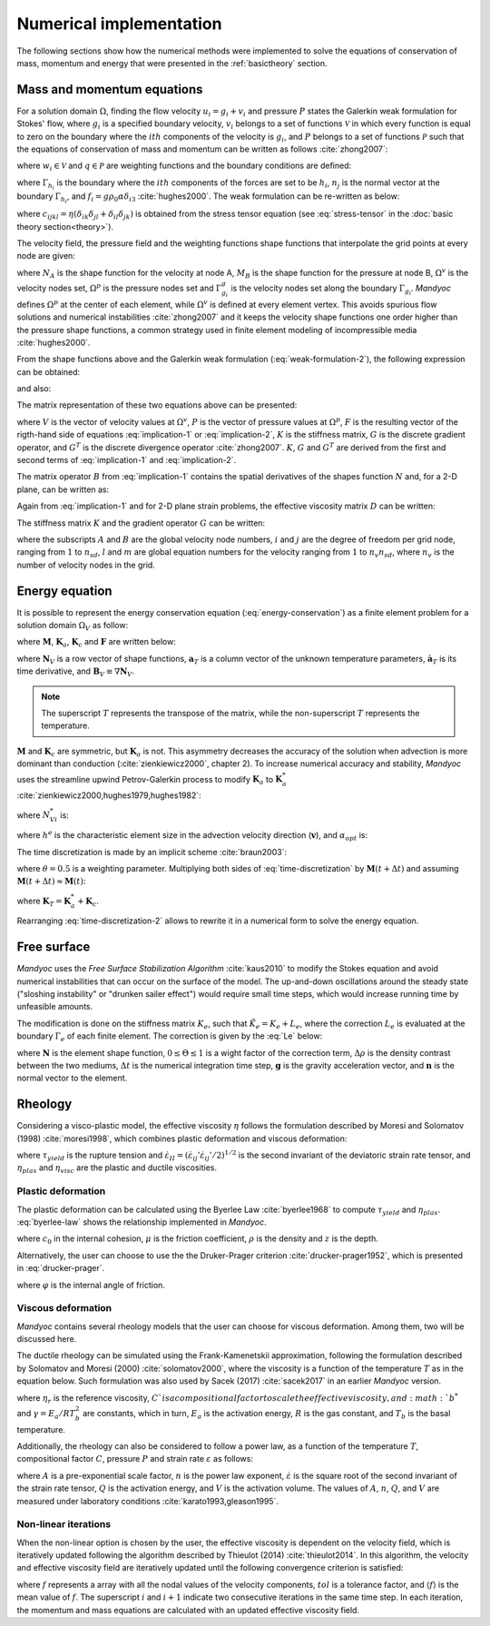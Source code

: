 .. _numericalimplementation:

Numerical implementation
========================

The following sections show how the numerical methods were implemented to solve the equations of conservation of mass, momentum and energy that were presented in the :ref:`basictheory` section.

.. _massmomentumimplementation:

Mass and momentum equations
---------------------------

For a solution domain :math:`\Omega`, finding the flow velocity :math:`u_i=g_i+v_i` and pressure :math:`P` states the Galerkin weak formulation for Stokes' flow, where :math:`g_i` is a specified boundary velocity, :math:`v_i` belongs to a set of functions :math:`\mathcal{V}` in which every function is equal to zero on the boundary where the :math:`ith` components of the velocity is :math:`g_i`, and :math:`P` belongs to a set of functions :math:`\mathcal{P}` such that the equations of conservation of mass and momentum can be written as follows :cite:`zhong2007`:

.. math::
    :label: weak-formulation-1

    \int_{\Omega}{w_{i,j}\sigma_{ij}d\Omega} -
    \int_{\Omega}{qu_{i,i}d\Omega} =
    \int_{\Omega}{w_i f_id\Omega} +
    \sum_{i=1}^{n_{sd}}{\int_{\Gamma_{h_i}}{w_i h_i d\Gamma}}

where :math:`w_i \in \mathcal{V}` and :math:`q \in \mathcal{P}` are weighting functions and the boundary conditions are defined:

.. math::
    :label: boundary-conditions

    u_i = g_i \text{ on } \Gamma_{g_i}, \sigma_{ij}n_j = h_i \text{ on } \Gamma_{h_i}

where :math:`\Gamma_{h_i}` is the boundary where the :math:`ith` components of the forces are set to be :math:`h_i`, :math:`n_j` is the normal vector at the boundary :math:`\Gamma_{h_i}`, and :math:`f_i=g\rho_0 \alpha \delta_{i3}` :cite:`hughes2000`. The weak formulation can be re-written as below:

.. math::
    :label: weak-formulation-2

    \int_{\Omega}{w_{i,j}c_{ijkl}v_{k,l}d\Omega} -
    \int_{\Omega}{qv_{i,i}d\Omega} -
    \int_{\Omega}{w_{i,i}Pd\Omega} = \\
    \int_{\Omega}{w_{i}f_{i}d\Omega} +
    \sum_{i=1}^{n_{sd}}{\int_{\Gamma_{h_i}}{w_{i}h_{i}d\Gamma}} - 
    \int_{\Omega}{w_{i,j}c_{ijkl}g_{k,l}d\Omega}
    
where :math:`c_{ijkl}=\eta(\delta_{ik}\delta_{jl}+\delta_{il}\delta_{jk})` is obtained from the stress tensor equation (see :eq:`stress-tensor` in the :doc:`basic theory section<theory>`).

The velocity field, the pressure field and the weighting functions shape functions that interpolate the grid points at every node are given:

.. math::
    :label: v-shape-function

    \mathbf{v} = 
    v_i \mathbf{e}_i = 
    \sum_{A\in \Omega^{v}-\Gamma^{v}_{g_i}}{N_A v_{iA}\mathbf{e}_i}

.. math::
    :label: w-shape-function

    \mathbf{w} =
    w_i \mathbf{e}_i =
    \sum_{A\in \Omega^{v}-\Gamma^{v}_{g_i}}{N_A w_{iA}\mathbf{e}_i}

.. math::
    :label: g-shape-function

    \mathbf{g} =
    \sum_{A\in \Omega^{v}-\Gamma^{v}_{g_i}}{N_A g_{iA}\mathbf{e}_i}

.. math::
    :label: p-shape-functionn

    P = \sum_{B\in \Omega^{p}}{M_B P_B}

.. math::
    :label: q-shape-function

    q = \sum_{B\in \Omega^{p}}{M_B q_B}

where :math:`N_A` is the shape function for the velocity at node A, :math:`M_B` is the shape function for the pressure at node B, :math:`\Omega^{v}` is the velocity nodes set, :math:`\Omega^{p}` is the pressure nodes set and :math:`\Gamma^{g}_{g_i}` is the velocity nodes set along the boundary :math:`\Gamma_{g_i}`. *Mandyoc* defines :math:`\Omega^{p}` at the center of each element, while :math:`\Omega^{v}` is defined at every element vertex. This avoids spurious flow solutions and numerical instabilities :cite:`zhong2007` and it keeps the velocity shape functions one order higher than the pressure shape functions, a common strategy used in finite element modeling of incompressible media :cite:`hughes2000`.

From the shape functions above and the Galerkin weak formulation (:eq:`weak-formulation-2`), the following expression can be obtained:

.. math::
    :label: implication-1

    \sum_{B\in\Omega^{v}-\Gamma^{v}_{g_j}}{\Big( \mathbf{e}^{T}_{i} \int_{\Omega}{B^T_A D B_B d\Omega \mathbf{e}_j v_{jB}} \Big)} - 
    \sum_{B\in \Omega^p}{\Big( \mathbf{e}_i \int_{\Omega}{N_{A,i} M_B d\Omega P_{B}} \Big)} = \\
    \int_{\Omega}{N_A \mathbf{e}_i f_i d\Omega} +
    \sum_{i=1}^{n_{sd}}{\int_{\Gamma_{h_i}}{N_A \mathbf{e}_i h_i d\Gamma}} -
    \sum_{B\in \Gamma^{v}_{g_j}}{\Big( \mathbf{e}^{T}_{i} \int_{\Omega}{B^{T}_{A} D B^{T}_{B} d\Omega \mathbf{e}_j g_{jB}} \Big)}
    
and also:

.. math::
    :label: implication-2

    \sum_{B\in \Omega^{v} - \Gamma^{v}_{g_j}}{\int_{\Omega}{M_A N_{Bj} d\Omega \mathbf{e}_j v_{jB}}} = 0

The matrix representation of these two equations above can be presented:

.. math::
    :label: matrix-representation

    \begin{bmatrix}
        K & G \\
        G^T & 0
    \end{bmatrix}
    \left\{
        \begin{array}{c}
            V \\
            P
        \end{array}
    \right\} = 
    \left\{
        \begin{array}{c}
            F \\
            0
        \end{array}
    \right\} 

where :math:`V` is the vector of velocity values at :math:`\Omega^v`, :math:`P` is the vector of pressure values at :math:`\Omega^p`, :math:`F` is the resulting vector of the rigth-hand side of equations :eq:`implication-1` or :eq:`implication-2`, :math:`K` is the stiffness matrix, :math:`G` is the discrete gradient operator, and :math:`G^T` is the discrete divergence operator :cite:`zhong2007`. :math:`K`, :math:`G` and :math:`G^T` are derived from the first and second terms of :eq:`implication-1` and :eq:`implication-2`.

The matrix operator :math:`B` from :eq:`implication-1` contains the spatial derivatives of the shapes function :math:`N` and, for a 2-D plane, can be written as:

.. math::
    :label: B_A

    B_A = 
    \begin{bmatrix}
        N_{A,1} & 0 \\
        0 & N_{A,2} \\
        N_{A,2} & N_{A,1}
    \end{bmatrix}

Again from :eq:`implication-1` and for 2-D plane strain problems, the effective viscosity matrix :math:`D` can be written:

.. math::
    :label: D

    D = 
    \begin{bmatrix}
        2\eta & 0 & 0 \\
        0 & 2\eta & 0 \\
        0 & 0 & \eta
    \end{bmatrix}

The stiffness matrix :math:`K` and the gradient operator :math:`G` can be written:

.. math::
    :label: K

    K_{lm} = \mathbf{e}^T_{i} \int_{\Omega}{B^T_A D B_B d\Omega \mathbf{e}_j}

.. math::
    :label: G

    G_{lm} = \mathbf{e}_i \int_{\Omega}{N_A M_B d\Omega \mathbf{e}_j}

where the subscripts :math:`A` and :math:`B` are the global velocity node numbers, :math:`i` and :math:`j` are the degree of freedom per grid node, ranging from :math:`1` to :math:`n_{sd}`, :math:`l` and :math:`m` are global equation numbers for the velocity ranging from :math:`1` to :math:`n_v n_{sd}`, where :math:`n_{v}` is the number of velocity nodes in the grid.

.. _energyimplementation:

Energy equation
---------------

It is possible to represent the energy conservation equation (:eq:`energy-conservation`) as a finite element problem for a solution domain :math:`\Omega_V` as follow:

.. math::
    :label: fe-energy-conservation

    \mathbf{M} \mathbf{\dot{a}}_T + (\mathbf{K_a} + \mathbf{K_c})\mathbf{a}_T = \mathbf{F}

where :math:`\mathbf{M}`, :math:`\mathbf{K}_a`, :math:`\mathbf{K}_c` and :math:`\mathbf{F}` are written below:

.. math::
    :label: M

    \mathbf{M} = \int_{\Omega_V}{\mathbf{N}^T_V \rho_0 c_p \mathbf{N}_V d\Omega_V}

.. math::
    :label: Ka

    \mathbf{K}_a = \int_{\Omega_V}{\mathbf{N}^T_V  \rho_0 c_p \mathbf{v} \cdot \mathbf{B}_V d\Omega_v}

.. math::
    :label: Kc

    \mathbf{K}_c = \int_{\Omega_V}{\mathbf{B}^T_V \rho_0 c_p \mathbf{v} \cdot \mathbf{B}_v d\Omega_v}

.. math::
    :label: F

    \mathbf{F} = \int_{\Omega_V}{\mathbf{N}^T_V \Big( \frac{H}{c_p} - \frac{\alpha T g u_3}{c_p} \Big) d\Omega_v}

where :math:`\mathbf{N}_V` is a row vector of shape functions, :math:`\mathbf{a}_T` is a column vector of the unknown temperature parameters, :math:`\mathbf{\dot{a}}_T` is its time derivative, and :math:`\mathbf{B}_V \equiv \nabla \mathbf{N}_V`. 

.. note::
    The superscript :math:`T` represents the transpose of the matrix, while the non-superscript :math:`T` represents the temperature.

:math:`\mathbf{M}` and :math:`\mathbf{K}_c` are symmetric, but :math:`\mathbf{K}_a` is not. This asymmetry decreases the accuracy of the solution when advection is more dominant than conduction (:cite:`zienkiewicz2000`, chapter 2). To increase numerical accuracy and stability, *Mandyoc* uses the streamline upwind Petrov-Galerkin process to modify :math:`\mathbf{K}_a` to :math:`\mathbf{K}_a^*` :cite:`zienkiewicz2000,hughes1979,hughes1982`:

.. math::
    :label: Ka-star

    \mathbf{K}_a^* = \int_{\Omega_V}{\mathbf{N}^{*T}_V \rho_0 c_p \mathbf{v} \cdot \mathbf{B}_V d\Omega_V}

where :math:`N^{*}_{Vi}` is:

.. math::
    :label: N-star

    N^{*}_{Vi} = N_{Vi} + \frac{\alpha_{opt} h^e \mathbf{v} \cdot \nabla N_{Vi}}{2|\mathbf{v}|} 

where :math:`h^e` is the characteristic element size in the advection velocity direction (:math:`\mathbf{v}`), and :math:`\alpha_{opt}` is:

.. math::
    :label: alpha-opt

    \alpha_{opt} = \coth{Pe} - \frac{1}{Pe} \text{, where } Pe = \frac{|\mathbf{v}|h^e}{2 \kappa \rho_0 c_p}

The time discretization is made by an implicit scheme :cite:`braun2003`:

.. math::
    :label: time-discretization

    \frac{\mathbf{a}_T(t+\Delta t) - \mathbf{a}_T(t)}{\Delta t} = 
    \theta \mathbf{\dot{a}}_T(t+\Delta t)+(1-\theta)\mathbf{a}_T(t)

where :math:`\theta=0.5` is a weighting parameter. Multiplying both sides of :eq:`time-discretization` by :math:`\mathbf{M}(t+\Delta t)` and assuming :math:`\mathbf{M}(t+\Delta t) \approx \mathbf{M}(t)`:

.. math::
    :label: time-discretization-2

    \mathbf{M}(t+\Delta t) \frac{\mathbf{a}_T(t+\Delta t) - \mathbf{a}_T(t)}{\Delta t} = 
    \theta [\mathbf{F}(t+\Delta t) - \mathbf{K}_T(t+\Delta t) \mathbf{a}_T(t+\Delta t)] + \\
    (1-\theta)[\mathbf{F}(t)-\mathbf{K}_T(t)\mathbf{a}_T(t)]

where :math:`\mathbf{K}_T=\mathbf{K}^*_a+\mathbf{K}_c`. 

Rearranging :eq:`time-discretization-2` allows to rewrite it in a numerical form to solve the energy equation.

.. math::
    :label: numerical-form-energy-equation

    [\mathbf{M}(t+\Delta t) + \Delta t \theta \mathbf{K}_T(t+\Delta t)]\mathbf{a}_T(t)(t+\Delta t) = \\
    [\mathbf{M}(t+\Delta t)- \Delta t(1-\theta)\mathbf{K}_T(t)]\mathbf{a}_T(t) + \\
    \Delta t[\theta \mathbf{F}(t+\Delta t) + (1-\theta)\mathbf{F}(t)]
    
Free surface
------------

*Mandyoc* uses the *Free Surface Stabilization Algorithm* :cite:`kaus2010` to modify the Stokes equation and avoid numerical instabilities that can occur on the surface of the model. The up-and-down oscillations around the steady state ("sloshing instability" or "drunken sailer effect") would require small time steps, which would increase running time by unfeasible amounts.

The modification is done on the stiffness matrix :math:`K_e`, such that :math:`\tilde{K}_e=K_e+L_e`, where the correction :math:`L_e` is evaluated at the boundary :math:`\Gamma_e` of each finite element. The correction is given by the :eq:`Le` below:

.. math::
    :label: Le

    L_e = \int_{\Gamma_e}{\mathbf{N} \Theta \Delta\rho \Delta t \mathbf{g} \mathbf{n} d\Gamma}

where :math:`\mathbf{N}` is the element shape function, :math:`0 \leq \Theta \leq 1` is a wight factor of the correction term, :math:`\Delta \rho` is the density contrast between the two mediums, :math:`\Delta t` is the numerical integration time step, :math:`\mathbf{g}` is the gravity acceleration vector, and :math:`\mathbf{n}` is the normal vector to the element.

.. _rheologysection:

Rheology
--------

Considering a visco-plastic model, the effective viscosity :math:`\eta` follows the formulation described by Moresi and Solomatov (1998) :cite:`moresi1998`, which combines plastic deformation and viscous deformation:

.. math::
    :label: effective-eta
    
    \eta 
    = \min{(\eta_{plas},\eta_{visc})}
    = \min{\bigg(\frac{\tau_{yield}}{2\dot{\varepsilon}_{II}},\eta_{visc}\bigg)}

where :math:`\tau_{yield}` is the rupture tension and :math:`\dot{\varepsilon}_{II}=(\dot{\varepsilon}_{ij}'\dot{\varepsilon}_{ij}'/2)^{1/2}` is the second invariant of the deviatoric strain rate tensor, and :math:`\eta_{plas}` and :math:`\eta_{visc}` are the plastic and ductile viscosities.

Plastic deformation
*******************

The plastic deformation can be calculated using the Byerlee Law :cite:`byerlee1968` to compute :math:`\tau_{yield}` and :math:`\eta_{plas}`. :eq:`byerlee-law` shows the relationship implemented in *Mandyoc*.

.. math::
    :label: byerlee-law

    \tau_{yield} = c_{0}+\mu \rho g z

where :math:`c_{0}` in the internal cohesion, :math:`\mu` is the friction coefficient, :math:`\rho` is the density and :math:`z` is the depth.

Alternatively, the user can choose to use the the Druker-Prager criterion :cite:`drucker-prager1952`, which is presented in :eq:`drucker-prager`.

.. math::
    :label: drucker-prager

    \tau_{yield} = c_0 \cos{\varphi} + P \sin{\varphi}

where :math:`\varphi` is the internal angle of friction.

Viscous deformation
*******************

*Mandyoc* contains several rheology models that the user can choose for viscous deformation. Among them, two will be discussed here. 

The ductile rheology can be simulated using the Frank-Kamenetskii approximation, following the formulation described by Solomatov and Moresi (2000) :cite:`solomatov2000`, where the viscosity is a function of the temperature :math:`T` as in the equation below. Such formulation was also used by Sacek (2017) :cite:`sacek2017` in an earlier *Mandyoc* version.

.. math::
    :label: frank-kamenetskii

    \eta_{visc}(T) = C \eta_r b^* \exp{(-\gamma T)}

where :math:`\eta_r` is the reference viscosity, :math:`C`is a compositional factor to scale the effective viscosity, and :math:`b^*` and :math:`\gamma = E_a / RT^2_b` are constants, which in turn, :math:`E_a` is the activation energy, :math:`R` is the gas constant, and :math:`T_b` is the basal temperature.

Additionally, the rheology can also be considered to follow a power law, as a function of the temperature :math:`T`, compositional factor :math:`C`, pressure :math:`P` and strain rate :math:`\varepsilon` as follows:

.. math::
    :label: power-law

    \eta_{visc} = C A^{\frac{-1}{n}} \dot{\varepsilon}^{\frac{1-n}{n}} \exp{\frac{Q+V P}{nRT}}

where :math:`A` is a pre-exponential scale factor, :math:`n` is the power law exponent, :math:`\dot{\varepsilon}` is the square root of the second invariant of the strain rate tensor, :math:`Q` is the activation energy, and :math:`V` is the activation volume. The values of :math:`A`, :math:`n`, :math:`Q`, and :math:`V` are measured under laboratory conditions :cite:`karato1993,gleason1995`.


Non-linear iterations
*********************

When the non-linear option is chosen by the user, the effective viscosity is dependent on the velocity field, which is iteratively updated following the algorithm described by Thieulot (2014) :cite:`thieulot2014`. In this algorithm, the velocity and effective viscosity field are iteratively updated until the following convergence criterion is satisfied:

.. math::
    :label: non-linear

    \chi_f = 1 - \frac{\langle (f^i-\langle f^i\rangle) \cdot (f^{i+1}-\langle f^{i+1}\rangle) \rangle}{|f^i-\langle f^i\rangle| \ |f^{i+1}-\langle f^{i+1}\rangle|} \le tol 

where :math:`f` represents a array with all the nodal values of the velocity components, :math:`tol` is a tolerance factor, and :math:`\langle f\rangle` is the mean value of :math:`f`. The superscript :math:`i` and :math:`i+1` indicate two consecutive iterations in the same time step.  In each iteration, the momentum and mass equations are calculated with an updated effective viscosity field.





